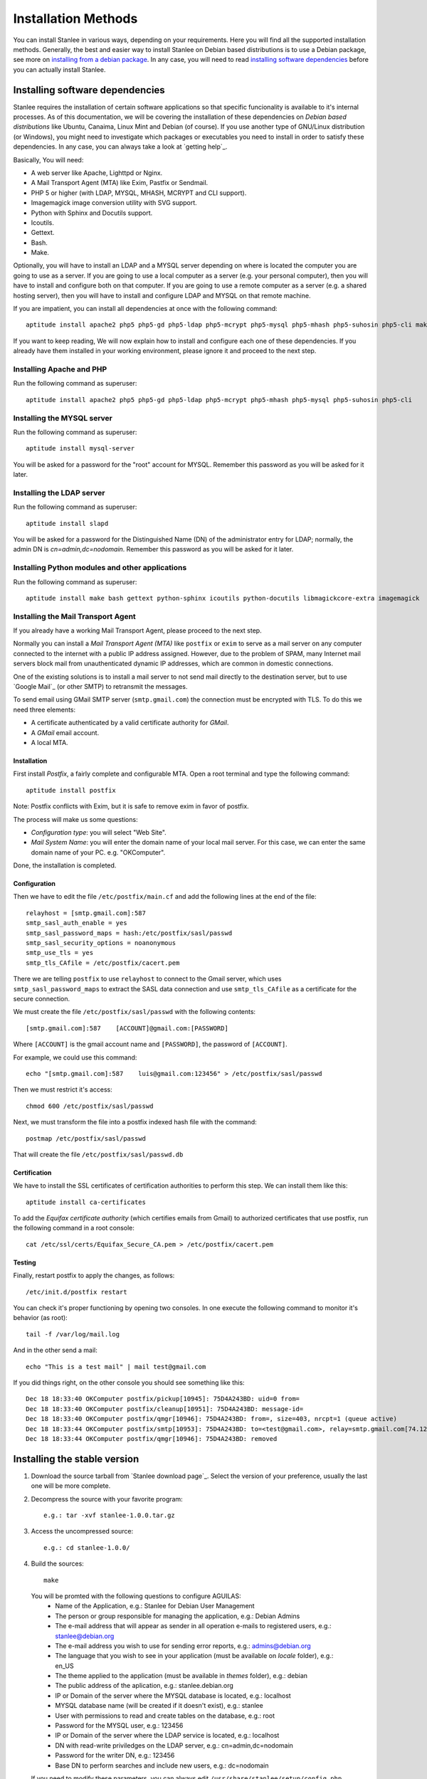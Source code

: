 
.. _installation methods:

Installation Methods
====================

You can install Stanlee in various ways, depending on your requirements. Here you will find all the supported installation methods. Generally, the best and easier way to install Stanlee on Debian based distributions is to use a Debian package, see more on `installing from a debian package`_. In any case, you will need to read `installing software dependencies`_ before you can actually install Stanlee.

.. _installing software dependencies:

Installing software dependencies
--------------------------------

Stanlee requires the installation of certain software applications so that specific funcionality is available to it's internal processes. As of this documentation, we will be covering the installation of these dependencies on *Debian based distributions* like Ubuntu, Canaima, Linux Mint and Debian (of course). If you use another type of GNU/Linux distribution (or Windows), you might need to investigate which packages or executables you need to install in order to satisfy these dependencies. In any case, you can always take a look at `getting help`_.

Basically, You will need:

+ A web server like Apache, Lighttpd or Nginx.
+ A Mail Transport Agent (MTA) like Exim, Pastfix or Sendmail.
+ PHP 5 or higher (with LDAP, MYSQL, MHASH, MCRYPT and CLI support).
+ Imagemagick image conversion utility with SVG support.
+ Python with Sphinx and Docutils support.
+ Icoutils.
+ Gettext.
+ Bash.
+ Make.

Optionally, you will have to install an LDAP and a MYSQL server depending on where is located the computer you are going to use as a server. If you are going to use a local computer as a server (e.g. your personal computer), then you will have to install and configure both on that computer. If you are going to use a remote computer as a server (e.g. a shared hosting server), then you will have to install and configure LDAP and MYSQL on that remote machine.

If you are impatient, you can install all dependencies at once with the following command::

	aptitude install apache2 php5 php5-gd php5-ldap php5-mcrypt php5-mysql php5-mhash php5-suhosin php5-cli make bash gettext python-sphinx icoutils python-docutils libmagickcore-extra imagemagick apache2 mysql-server slapd postfix

If you want to keep reading, We will now explain how to install and configure each one of these dependencies. If you already have them installed in your working environment, please ignore it and proceed to the next step.

.. _installing apache and php:

Installing Apache and PHP
+++++++++++++++++++++++++

Run the following command as superuser::

	aptitude install apache2 php5 php5-gd php5-ldap php5-mcrypt php5-mhash php5-mysql php5-suhosin php5-cli

.. _installing the mysql server:

Installing the MYSQL server
+++++++++++++++++++++++++++

Run the following command as superuser::

	aptitude install mysql-server

You will be asked for a password for the "root" account for MYSQL. Remember this password as you will be asked for it later.

.. _installing the ldap server:

Installing the LDAP server
+++++++++++++++++++++++++++

Run the following command as superuser::

	aptitude install slapd

You will be asked for a password for the Distinguished Name (DN) of the administrator entry for LDAP; normally, the admin DN is *cn=admin,dc=nodomain*. Remember this password as you will be asked for it later.

.. _installing python modules and other applications:

Installing Python modules and other applications
++++++++++++++++++++++++++++++++++++++++++++++++

Run the following command as superuser::

	aptitude install make bash gettext python-sphinx icoutils python-docutils libmagickcore-extra imagemagick

.. _installing the mta:

Installing the Mail Transport Agent
+++++++++++++++++++++++++++++++++++

If you already have a working Mail Transport Agent, please proceed to the next step.

Normally you can install a *Mail Transport Agent (MTA)* like ``postfix`` or ``exim`` to serve as a mail server on any computer connected to the internet with a public IP address assigned. However, due to the problem of SPAM, many Internet mail servers block mail from unauthenticated dynamic IP addresses, which are common in domestic connections.

One of the existing solutions is to install a mail server to not send mail directly to the destination server, but to use `Google Mail`_ (or other SMTP) to retransmit the messages.

To send email using GMail SMTP server (``smtp.gmail.com``) the connection must be encrypted with TLS. To do this we need three elements:

+ A certificate authenticated by a valid certificate authority for *GMail*.
+ A *GMail* email account.
+ A local MTA.

Installation
~~~~~~~~~~~~

First install *Postfix*, a fairly complete and configurable MTA. Open a root terminal and type the following command::

	aptitude install postfix

Note: Postfix conflicts with Exim, but it is safe to remove exim in favor of postfix.

The process will make us some questions:

+ *Configuration type*: you will select "Web Site".
+ *Mail System Name*: you will enter the domain name of your local mail server. For this case, we can enter the same domain name of your PC. e.g. "OKComputer". 

Done, the installation is completed.

Configuration
~~~~~~~~~~~~~

Then we have to edit the file ``/etc/postfix/main.cf`` and add the following lines at the end of the file::

	relayhost = [smtp.gmail.com]:587
	smtp_sasl_auth_enable = yes
	smtp_sasl_password_maps = hash:/etc/postfix/sasl/passwd
	smtp_sasl_security_options = noanonymous
	smtp_use_tls = yes
	smtp_tls_CAfile = /etc/postfix/cacert.pem 

There we are telling ``postfix`` to use ``relayhost`` to connect to the Gmail server, which uses ``smtp_sasl_password_maps`` to extract the SASL data connection and use ``smtp_tls_CAfile`` as a certificate for the secure connection.

We must create the file ``/etc/postfix/sasl/passwd`` with the following contents::

	[smtp.gmail.com]:587    [ACCOUNT]@gmail.com:[PASSWORD]

Where ``[ACCOUNT]`` is the gmail account name and ``[PASSWORD]``, the password of ``[ACCOUNT]``.

For example, we could use this command::

	echo "[smtp.gmail.com]:587    luis@gmail.com:123456" > /etc/postfix/sasl/passwd 

Then we must restrict it's access::

	chmod 600 /etc/postfix/sasl/passwd 

Next, we must transform the file into a postfix indexed hash file with the command::

	postmap /etc/postfix/sasl/passwd

That will create the file ``/etc/postfix/sasl/passwd.db``

Certification
~~~~~~~~~~~~~

We have to install the SSL certificates of certification authorities to perform this step. We can install them like this::

	aptitude install ca-certificates

To add the *Equifax certificate authority* (which certifies emails from Gmail) to authorized certificates that use postfix, run the following command in a root console::

	cat /etc/ssl/certs/Equifax_Secure_CA.pem > /etc/postfix/cacert.pem 

Testing
~~~~~~~

Finally, restart postfix to apply the changes, as follows::

	/etc/init.d/postfix restart

You can check it's proper functioning by opening two consoles. In one execute the following command to monitor it's behavior (as root)::

	tail -f /var/log/mail.log 

And in the other send a mail::

	echo "This is a test mail" | mail test@gmail.com 

If you did things right, on the other console you should see something like this::

	Dec 18 18:33:40 OKComputer postfix/pickup[10945]: 75D4A243BD: uid=0 from=
	Dec 18 18:33:40 OKComputer postfix/cleanup[10951]: 75D4A243BD: message-id=
	Dec 18 18:33:40 OKComputer postfix/qmgr[10946]: 75D4A243BD: from=, size=403, nrcpt=1 (queue active)
	Dec 18 18:33:44 OKComputer postfix/smtp[10953]: 75D4A243BD: to=<test@gmail.com>, relay=smtp.gmail.com[74.125.93.109]:587, delay=3.7, delays=0.15/0.14/1.8/1.6, dsn=2.0.0, status=sent (250 2.0.0 OK 1324249500 eb5sm36008464qab.10)
	Dec 18 18:33:44 OKComputer postfix/qmgr[10946]: 75D4A243BD: removed

.. _installing the stable version:

Installing the stable version
-----------------------------

#. Download the source tarball from `Stanlee download page`_. Select the version of your preference, usually the last one will be more complete.

#. Decompress the source with your favorite program::

	e.g.: tar -xvf stanlee-1.0.0.tar.gz

#. Access the uncompressed source::

	e.g.: cd stanlee-1.0.0/

#. Build the sources::

	make


  You will be promted with the following questions to configure AGUILAS:
    + Name of the Application, e.g.: Stanlee for Debian User Management
    + The person or group responsible for managing the application, e.g.: Debian Admins
    + The e-mail address that will appear as sender in all operation e-mails to registered users, e.g.: stanlee@debian.org
    + The e-mail address you wish to use for sending error reports, e.g.: admins@debian.org
    + The language that you wish to see in your application (must be available on *locale* folder), e.g.: en_US
    + The theme applied to the application (must be available in *themes* folder), e.g.: debian
    + The public address of the aplication, e.g.: stanlee.debian.org
    + IP or Domain of the server where the MYSQL database is located, e.g.: localhost
    + MYSQL database name (will be created if it doesn't exist), e.g.: stanlee
    + User with permissions to read and create tables on the database, e.g.: root
    + Password for the MYSQL user, e.g.: 123456
    + IP or Domain of the server where the LDAP service is located, e.g.: localhost
    + DN with read-write priviledges on the LDAP server, e.g.: cn=admin,dc=nodomain
    + Password for the writer DN, e.g.: 123456
    + Base DN to perform searches and include new users, e.g.: dc=nodomain

  If you need to modify these parameters, you can always edit ``/usr/share/stanlee/setup/config.php`` after installation.

#. Obtain superuser priviledges, and install stanlee::

	sudo make install

.. _installing from a debian package:

Installing the stable version using a debian package
----------------------------------------------------

Stanlee is distributed in various Debian derivatives. Grab the latest debian package from the `Stanlee download page`_ and install it with the following command::

	dpkg -i [PATH/TO/FILE]

.. _downloading the development version:

Download the development version
--------------------------------

If you want to download the development version of Stanlee, which has the lastest changes and new features, you can follow the procedure described below. You should install this version if you are planning to contribute in Stanlee development or try some hard-on new features. You should also know that a development version is likely to be unstable or even broken, as it is being developed actively.

That being said:

#. Start cloning the development branch from Stanlee (you will need to install the ``git-core`` package first)::

	git clone --branch development https://github.com/HuntingBears/stanlee.git

#. Access the folder that has just been created::

	cd stanlee

#. Prepare and update the sources::

	make prepare

That's it. You have the latest code from Stanlee. If you want to install it, you can follow the same procedure described at `installing the stable version`_.